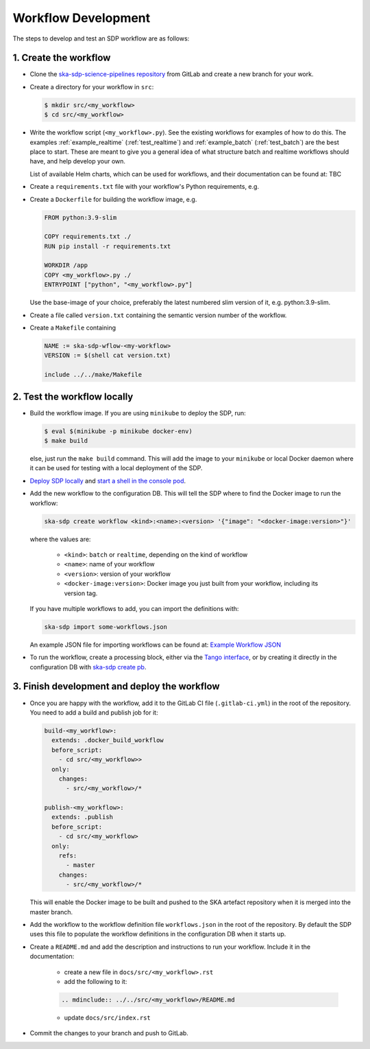 Workflow Development
====================

The steps to develop and test an SDP workflow are as follows:

1. Create the workflow
----------------------

- Clone the `ska-sdp-science-pipelines repository <https://gitlab.com/ska-telescope/sdp/ska-sdp-science-pipelines>`_
  from GitLab and create a new branch for your work.

- Create a directory for your workflow in ``src``:

  .. code-block::

    $ mkdir src/<my_workflow>
    $ cd src/<my_workflow>

- Write the workflow script (``<my_workflow>.py``). See the existing workflows
  for examples of how to do this. The examples :ref:`example_realtime` (:ref:`test_realtime`)
  and :ref:`example_batch` (:ref:`test_batch`) are the best place to start. These
  are meant to give you a general idea of what structure batch and realtime workflows should have,
  and help develop your own.

  List of available Helm charts, which can be used for
  workflows, and their documentation can be found at: TBC

- Create a ``requirements.txt`` file with your workflow's Python requirements,
  e.g.

  .. code-block::
    --index-url https://artefact.skao.int/repository/pypi-all/simple
    ska-ser-logging
    ska-sdp-workflow

- Create a ``Dockerfile`` for building the workflow image, e.g.

  .. code-block::

    FROM python:3.9-slim

    COPY requirements.txt ./
    RUN pip install -r requirements.txt

    WORKDIR /app
    COPY <my_workflow>.py ./
    ENTRYPOINT ["python", "<my_workflow>.py"]

  Use the base-image of your choice, preferably the latest numbered slim version of it, e.g. python:3.9-slim.

- Create a file called ``version.txt`` containing the semantic version number of
  the workflow.

- Create a ``Makefile`` containing

  .. code-block::

    NAME := ska-sdp-wflow-<my-workflow>
    VERSION := $(shell cat version.txt)

    include ../../make/Makefile

2. Test the workflow locally
----------------------------

- Build the workflow image. If you are using ``minikube`` to deploy the SDP, run:

  .. code-block::

    $ eval $(minikube -p minikube docker-env)
    $ make build

  else, just run the ``make build`` command. This will add the image to your ``minikube``
  or local Docker daemon where it can be used for testing with a local deployment of the SDP.

- `Deploy SDP locally <https://developer.skao.int/projects/ska-sdp-integration/en/latest/running/standalone.html>`_
  and `start a shell in the console pod <https://developer.skao.int/projects/ska-sdp-integration/en/latest/running/standalone.html#connecting-to-the-configuration-database>`_.

- Add the new workflow to the configuration DB. This will tell the SDP where to
  find the Docker image to run the workflow:

  .. code-block::

    ska-sdp create workflow <kind>:<name>:<version> '{"image": "<docker-image:version>"}'

  where the values are:

    - ``<kind>``: ``batch`` or ``realtime``, depending on the kind of workflow
    - ``<name>``: name of your workflow
    - ``<version>``: version of your workflow
    - ``<docker-image:version>``: Docker image you just built from your workflow, including its version tag.

  If you have multiple workflows to add, you can import the definitions with:

  .. code-block::

    ska-sdp import some-workflows.json

  An example JSON file for importing workflows can be found at: `Example Workflow JSON
  <https://developer.skao.int/projects/ska-sdp-config/en/latest/cli.html#example-workflow-definitions-file-content-for-import>`_

- To run the workflow, create a processing block, either via the `Tango interface
  <https://developer.skao.int/projects/ska-sdp-integration/en/latest/running/standalone.html#accessing-the-tango-interface>`_,
  or by creating it directly in the configuration DB with `ska-sdp create pb
  <https://developer.skao.int/projects/ska-sdp-config/en/latest/cli.html#usage>`_.

3. Finish development and deploy the workflow
---------------------------------------------

- Once you are happy with the workflow, add it to the GitLab CI file
  (``.gitlab-ci.yml``) in the root of the repository. You need to add a build
  and publish job for it:

  .. code-block::

    build-<my_workflow>:
      extends: .docker_build_workflow
      before_script:
        - cd src/<my_workflow>>
      only:
        changes:
          - src/<my_workflow>/*

    publish-<my_workflow>:
      extends: .publish
      before_script:
        - cd src/<my_workflow>
      only:
        refs:
          - master
        changes:
          - src/<my_workflow>/*

  This will enable the Docker image to be built and pushed to the SKA artefact
  repository when it is merged into the master branch.

- Add the workflow to the workflow definition file ``workflows.json`` in the
  root of the repository. By default the SDP uses this file to populate the
  workflow definitions in the configuration DB when it starts up.

- Create a ``README.md`` and add the description and instructions to run your workflow.
  Include it in the documentation:

    - create a new file in ``docs/src/<my_workflow>.rst``
    - add the following to it:

    .. code-block::

        .. mdinclude:: ../../src/<my_workflow>/README.md

    - update ``docs/src/index.rst``

- Commit the changes to your branch and push to GitLab.
